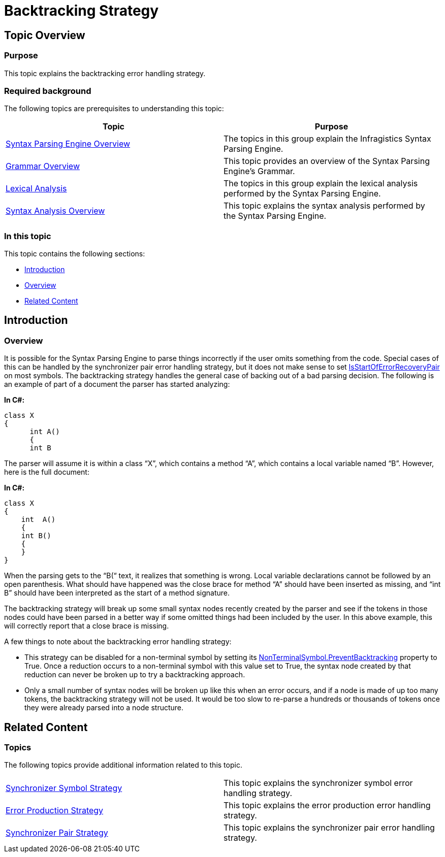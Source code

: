 ﻿////

|metadata|
{
    "name": "ig-spe-backtracking-strategy",
    "controlName": [],
    "tags": [],
    "guid": "9b5dbe0c-feb8-410b-95c4-4de4a14b24a9",  
    "buildFlags": [],
    "createdOn": "2013-06-13T18:57:35.080853Z"
}
|metadata|
////

= Backtracking Strategy

== Topic Overview

=== Purpose

This topic explains the backtracking error handling strategy.

=== Required background

The following topics are prerequisites to understanding this topic:

[options="header", cols="a,a"]
|====
|Topic|Purpose

| link:ig-spe-syntax-parsing-engine-overview.html[Syntax Parsing Engine Overview]
|The topics in this group explain the Infragistics Syntax Parsing Engine.

| link:ig-spe-grammar-overview.html[Grammar Overview]
|This topic provides an overview of the Syntax Parsing Engine’s Grammar.

| link:ig-spe-lexical-analysis.html[Lexical Analysis]
|The topics in this group explain the lexical analysis performed by the Syntax Parsing Engine.

| link:ig-spe-syntax-analysis-overview.html[Syntax Analysis Overview]
|This topic explains the syntax analysis performed by the Syntax Parsing Engine.

|====

=== In this topic

This topic contains the following sections:

* <<_Ref349639323, Introduction >>
* <<_Ref349639329, Overview >>
* <<_Ref349639333, Related Content >>

[[_Ref349639323]]
== Introduction

[[_Ref349639329]]

=== Overview

It is possible for the Syntax Parsing Engine to parse things incorrectly if the user omits something from the code. Special cases of this can be handled by the synchronizer pair error handling strategy, but it does not make sense to set link:{ApiPlatform}documents.textdocument{ApiVersion}~infragistics.documents.parsing.symbol~isstartoferrorrecoverypair.html[IsStartOfErrorRecoveryPair] on most symbols. The backtracking strategy handles the general case of backing out of a bad parsing decision. The following is an example of part of a document the parser has started analyzing:

*In C#:*

[source,csharp]
----
class X
{
      int A()
      {
      int B
----

The parser will assume it is within a class “X”, which contains a method “A”, which contains a local variable named “B”. However, here is the full document:

*In C#:*

[source,csharp]
----
class X
{
    int  A()
    {
    int B()
    {
    }
}
----

When the parsing gets to the “B(“ text, it realizes that something is wrong. Local variable declarations cannot be followed by an open parenthesis. What should have happened was the close brace for method “A” should have been inserted as missing, and “int B” should have been interpreted as the start of a method signature.

The backtracking strategy will break up some small syntax nodes recently created by the parser and see if the tokens in those nodes could have been parsed in a better way if some omitted things had been included by the user. In this above example, this will correctly report that a close brace is missing.

A few things to note about the backtracking error handling strategy:

* This strategy can be disabled for a non-terminal symbol by setting its link:{ApiPlatform}documents.textdocument{ApiVersion}~infragistics.documents.parsing.nonterminalsymbol~preventbacktracking.html[NonTerminalSymbol.PreventBacktracking] property to True. Once a reduction occurs to a non-terminal symbol with this value set to True, the syntax node created by that reduction can never be broken up to try a backtracking approach.
* Only a small number of syntax nodes will be broken up like this when an error occurs, and if a node is made of up too many tokens, the backtracking strategy will not be used. It would be too slow to re-parse a hundreds or thousands of tokens once they were already parsed into a node structure.

[[_Ref349639333]]
== Related Content

=== Topics

The following topics provide additional information related to this topic.

[cols="a,a"]
|====
| link:ig-spe-synchronizer-symbol-strategy.html[Synchronizer Symbol Strategy]
|This topic explains the synchronizer symbol error handling strategy.

| link:ig-spe-error-production-strategy.html[Error Production Strategy]
|This topic explains the error production error handling strategy.

| link:ig-spe-synchronizer-pair-strategy.html[Synchronizer Pair Strategy]
|This topic explains the synchronizer pair error handling strategy.

|====